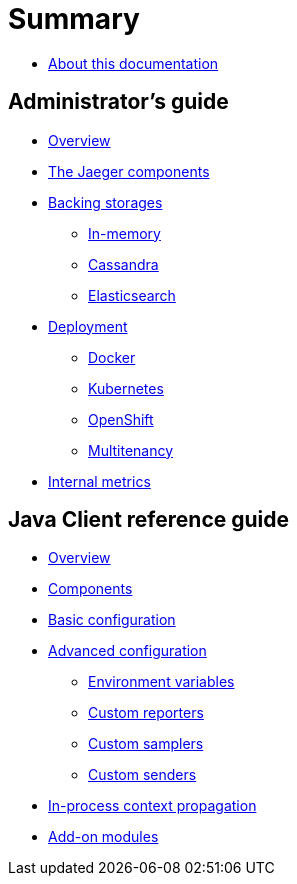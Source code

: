 = Summary

* link:README.adoc[About this documentation]

== Administrator's guide
* link:admin-guide/README.adoc[Overview]
* link:admin-guide/components.adoc[The Jaeger components]
* link:admin-guide/storages.adoc[Backing storages]
** link:admin-guide/storages-inmemory.adoc[In-memory]
** link:admin-guide/storages-cassandra.adoc[Cassandra]
** link:admin-guide/storages-elasticsearch.adoc[Elasticsearch]
* link:admin-guide/deployment.adoc[Deployment]
** link:admin-guide/deployment-docker.adoc[Docker]
** link:admin-guide/deployment-kubernetes.adoc[Kubernetes]
** link:admin-guide/deployment-openshift.adoc[OpenShift]
** link:admin-guide/deployment-multitenancy.adoc[Multitenancy]
* link:admin-guide/metrics.adoc[Internal metrics]

== Java Client reference guide
* link:java-client-reference-guide/README.adoc[Overview]
* link:java-client-reference-guide/components.adoc[Components]
* link:java-client-reference-guide/basic-configuration.adoc[Basic configuration]
* link:java-client-reference-guide/advanced-configuration.adoc[Advanced configuration]
** link:java-client-reference-guide/advanced-configuration-env-vars.adoc[Environment variables]
** link:java-client-reference-guide/advanced-configuration-custom-reporters.adoc[Custom reporters]
** link:java-client-reference-guide/advanced-configuration-custom-samplers.adoc[Custom samplers]
** link:java-client-reference-guide/advanced-configuration-custom-senders.adoc[Custom senders]
* link:java-client-reference-guide/context-propagation.adoc[In-process context propagation]
* link:java-client-reference-guide/addon-modules.adoc[Add-on modules]
